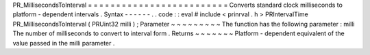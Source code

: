 PR_MillisecondsToInterval
=
=
=
=
=
=
=
=
=
=
=
=
=
=
=
=
=
=
=
=
=
=
=
=
=
Converts
standard
clock
milliseconds
to
platform
-
dependent
intervals
.
Syntax
-
-
-
-
-
-
.
.
code
:
:
eval
#
include
<
prinrval
.
h
>
PRIntervalTime
PR_MillisecondsToInterval
(
PRUint32
milli
)
;
Parameter
~
~
~
~
~
~
~
~
~
The
function
has
the
following
parameter
:
milli
The
number
of
milliseconds
to
convert
to
interval
form
.
Returns
~
~
~
~
~
~
~
Platform
-
dependent
equivalent
of
the
value
passed
in
the
milli
parameter
.
